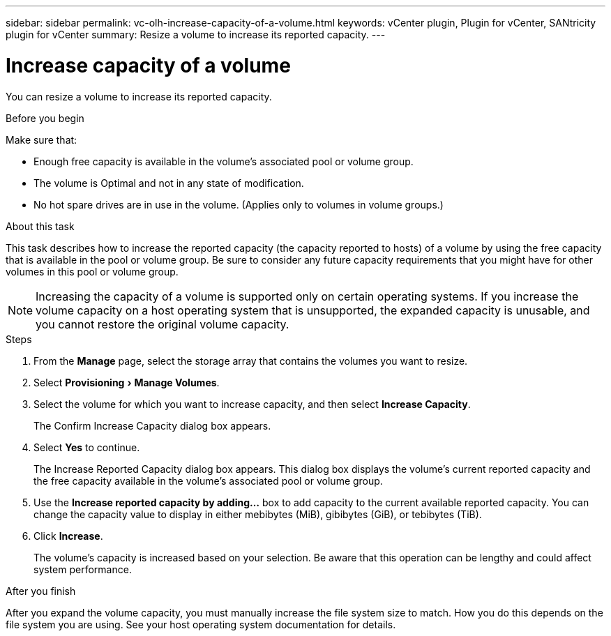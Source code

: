 ---
sidebar: sidebar
permalink: vc-olh-increase-capacity-of-a-volume.html
keywords: vCenter plugin, Plugin for vCenter, SANtricity plugin for vCenter
summary: Resize a volume to increase its reported capacity.
---

= Increase capacity of a volume
:experimental:
:hardbreaks:
:nofooter:
:icons: font
:linkattrs:
:imagesdir: ./media/


[.lead]
You can resize a volume to increase its reported capacity.

.Before you begin

Make sure that:

* Enough free capacity is available in the volume's associated pool or volume group.
* The volume is Optimal and not in any state of modification.
* No hot spare drives are in use in the volume. (Applies only to volumes in volume groups.)

.About this task

This task describes how to increase the reported capacity (the capacity reported to hosts) of a volume by using the free capacity that is available in the pool or volume group. Be sure to consider any future capacity requirements that you might have for other volumes in this pool or volume group.

NOTE: Increasing the capacity of a volume is supported only on certain operating systems. If you increase the volume capacity on a host operating system that is unsupported, the expanded capacity is unusable, and you cannot restore the original volume capacity.

.Steps

. From the *Manage* page, select the storage array that contains the volumes you want to resize.
. Select menu:Provisioning[Manage Volumes].
. Select the volume for which you want to increase capacity, and then select *Increase Capacity*.
+
The Confirm Increase Capacity dialog box appears.

. Select *Yes* to continue.
+
The Increase Reported Capacity dialog box appears. This dialog box displays the volume's current reported capacity and the free capacity available in the volume's associated pool or volume group.

. Use the *Increase reported capacity by adding...* box to add capacity to the current available reported capacity. You can change the capacity value to display in either mebibytes (MiB), gibibytes (GiB), or tebibytes (TiB).
. Click *Increase*.
+
The volume's capacity is increased based on your selection. Be aware that this operation can be lengthy and could affect system performance.

.After you finish

After you expand the volume capacity, you must manually increase the file system size to match. How you do this depends on the file system you are using. See your host operating system documentation for details.

